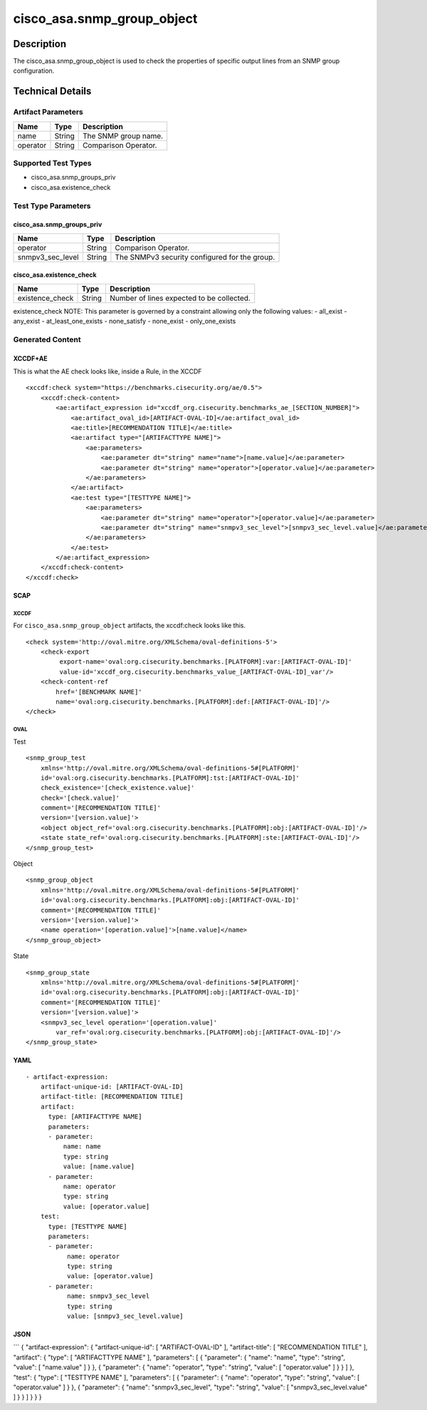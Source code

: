 cisco_asa.snmp_group_object
===========================

Description
-----------

The cisco_asa.snmp_group_object is used to check the properties of
specific output lines from an SNMP group configuration.

Technical Details
-----------------

Artifact Parameters
~~~~~~~~~~~~~~~~~~~

======== ====== ====================
Name     Type   Description
======== ====== ====================
name     String The SNMP group name.
operator String Comparison Operator.
======== ====== ====================

Supported Test Types
~~~~~~~~~~~~~~~~~~~~

-  cisco_asa.snmp_groups_priv
-  cisco_asa.existence_check

Test Type Parameters
~~~~~~~~~~~~~~~~~~~~

cisco_asa.snmp_groups_priv
^^^^^^^^^^^^^^^^^^^^^^^^^^

================ ====== =============================================
Name             Type   Description
================ ====== =============================================
operator         String Comparison Operator.
snmpv3_sec_level String The SNMPv3 security configured for the group.
================ ====== =============================================

cisco_asa.existence_check
^^^^^^^^^^^^^^^^^^^^^^^^^

=============== ====== =========================================
Name            Type   Description
=============== ====== =========================================
existence_check String Number of lines expected to be collected.
=============== ====== =========================================

existence_check NOTE: This parameter is governed by a constraint
allowing only the following values: - all_exist - any_exist -
at_least_one_exists - none_satisfy - none_exist - only_one_exists

Generated Content
~~~~~~~~~~~~~~~~~

XCCDF+AE
^^^^^^^^

This is what the AE check looks like, inside a Rule, in the XCCDF

::

   <xccdf:check system="https://benchmarks.cisecurity.org/ae/0.5">
       <xccdf:check-content>
           <ae:artifact_expression id="xccdf_org.cisecurity.benchmarks_ae_[SECTION_NUMBER]">
               <ae:artifact_oval_id>[ARTIFACT-OVAL-ID]</ae:artifact_oval_id>
               <ae:title>[RECOMMENDATION TITLE]</ae:title>
               <ae:artifact type="[ARTIFACTTYPE NAME]">
                   <ae:parameters>
                       <ae:parameter dt="string" name="name">[name.value]</ae:parameter>
                       <ae:parameter dt="string" name="operator">[operator.value]</ae:parameter>
                   </ae:parameters>
               </ae:artifact>
               <ae:test type="[TESTTYPE NAME]">
                   <ae:parameters>
                       <ae:parameter dt="string" name="operator">[operator.value]</ae:parameter>
                       <ae:parameter dt="string" name="snmpv3_sec_level">[snmpv3_sec_level.value]</ae:parameter>
                   </ae:parameters>
               </ae:test>
           </ae:artifact_expression>
       </xccdf:check-content>
   </xccdf:check>

SCAP
^^^^

XCCDF
'''''

For ``cisco_asa.snmp_group_object`` artifacts, the xccdf:check looks
like this.

::

   <check system='http://oval.mitre.org/XMLSchema/oval-definitions-5'>
       <check-export 
            export-name='oval:org.cisecurity.benchmarks.[PLATFORM]:var:[ARTIFACT-OVAL-ID]' 
            value-id='xccdf_org.cisecurity.benchmarks_value_[ARTIFACT-OVAL-ID]_var'/>
       <check-content-ref 
           href='[BENCHMARK NAME]' 
           name='oval:org.cisecurity.benchmarks.[PLATFORM]:def:[ARTIFACT-OVAL-ID]'/>
   </check>

OVAL
''''

Test
    

::

   <snmp_group_test 
       xmlns='http://oval.mitre.org/XMLSchema/oval-definitions-5#[PLATFORM]' 
       id='oval:org.cisecurity.benchmarks.[PLATFORM]:tst:[ARTIFACT-OVAL-ID]'
       check_existence='[check_existence.value]' 
       check='[check.value]' 
       comment='[RECOMMENDATION TITLE]'
       version='[version.value]'>
       <object object_ref='oval:org.cisecurity.benchmarks.[PLATFORM]:obj:[ARTIFACT-OVAL-ID]'/>
       <state state_ref='oval:org.cisecurity.benchmarks.[PLATFORM]:ste:[ARTIFACT-OVAL-ID]'/>
   </snmp_group_test>

Object
      

::

   <snmp_group_object 
       xmlns='http://oval.mitre.org/XMLSchema/oval-definitions-5#[PLATFORM]' 
       id='oval:org.cisecurity.benchmarks.[PLATFORM]:obj:[ARTIFACT-OVAL-ID]'
       comment='[RECOMMENDATION TITLE]'
       version='[version.value]'>
       <name operation='[operation.value]'>[name.value]</name>
   </snmp_group_object>

State
     

::

   <snmp_group_state 
       xmlns='http://oval.mitre.org/XMLSchema/oval-definitions-5#[PLATFORM]' 
       id='oval:org.cisecurity.benchmarks.[PLATFORM]:obj:[ARTIFACT-OVAL-ID]'
       comment='[RECOMMENDATION TITLE]'
       version='[version.value]'>
       <snmpv3_sec_level operation='[operation.value]' 
           var_ref='oval:org.cisecurity.benchmarks.[PLATFORM]:obj:[ARTIFACT-OVAL-ID]'/>
   </snmp_group_state>

YAML
^^^^

::

   - artifact-expression:
       artifact-unique-id: [ARTIFACT-OVAL-ID]
       artifact-title: [RECOMMENDATION TITLE]
       artifact:
         type: [ARTIFACTTYPE NAME]
         parameters:
         - parameter: 
             name: name
             type: string
             value: [name.value]
         - parameter: 
             name: operator
             type: string
             value: [operator.value]
       test:
         type: [TESTTYPE NAME]
         parameters:   
         - parameter: 
              name: operator
              type: string
              value: [operator.value]
         - parameter: 
              name: snmpv3_sec_level
              type: string
              value: [snmpv3_sec_level.value]

JSON
^^^^

\``\` { "artifact-expression": { "artifact-unique-id": [
"ARTIFACT-OVAL-ID" ], "artifact-title": [ "RECOMMENDATION TITLE" ],
"artifact": { "type": [ "ARTIFACTTYPE NAME" ], "parameters": [ {
"parameter": { "name": "name", "type": "string", "value": [ "name.value"
] } }, { "parameter": { "name": "operator", "type": "string", "value": [
"operator.value" ] } } ] }, "test": { "type": [ "TESTTYPE NAME" ],
"parameters": [ { "parameter": { "name": "operator", "type": "string",
"value": [ "operator.value" ] } }, { "parameter": { "name":
"snmpv3_sec_level", "type": "string", "value": [
"snmpv3_sec_level.value" ] } } ] } } }
